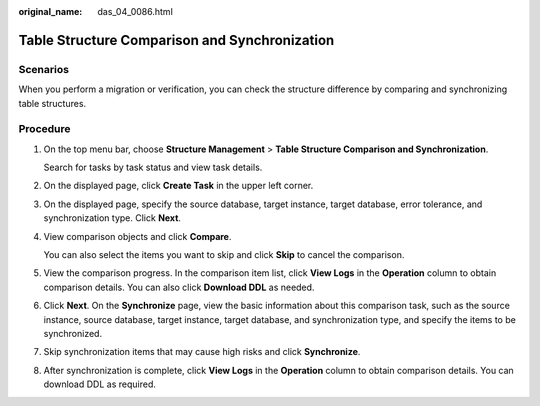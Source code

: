 :original_name: das_04_0086.html

.. _das_04_0086:

Table Structure Comparison and Synchronization
==============================================

Scenarios
---------

When you perform a migration or verification, you can check the structure difference by comparing and synchronizing table structures.

Procedure
---------

#. On the top menu bar, choose **Structure Management** > **Table Structure Comparison and Synchronization**.

   Search for tasks by task status and view task details.

#. On the displayed page, click **Create Task** in the upper left corner.

#. On the displayed page, specify the source database, target instance, target database, error tolerance, and synchronization type. Click **Next**.

#. View comparison objects and click **Compare**.

   You can also select the items you want to skip and click **Skip** to cancel the comparison.

#. View the comparison progress. In the comparison item list, click **View Logs** in the **Operation** column to obtain comparison details. You can also click **Download DDL** as needed.

#. Click **Next**. On the **Synchronize** page, view the basic information about this comparison task, such as the source instance, source database, target instance, target database, and synchronization type, and specify the items to be synchronized.

#. Skip synchronization items that may cause high risks and click **Synchronize**.

#. After synchronization is complete, click **View Logs** in the **Operation** column to obtain comparison details. You can download DDL as required.
